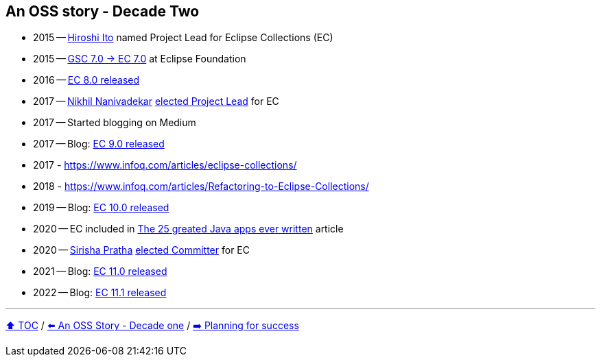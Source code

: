 == An OSS story - Decade Two

* 2015 -- link:https://twitter.com/itohiro73[Hiroshi Ito] named Project Lead for Eclipse Collections (EC)
* 2015 -- link:https://www.infoq.com/news/2016/01/GS-Collections-Eclipse-Foundn/[GSC 7.0 -> EC 7.0] at Eclipse Foundation
* 2016 -- link:https://github.com/eclipse/eclipse-collections/releases/tag/8.0.0[EC 8.0 released]
* 2017 -- link:https://twitter.com/NikhilNanivade[Nikhil Nanivadekar] link:https://projects.eclipse.org/projects/technology.collections/elections/election-nikhil-nanivadekar-project-lead-eclipse-collections[elected Project Lead] for EC
* 2017 -- Started blogging on Medium
* 2017 -- Blog: link:https://donraab.medium.com/nine-features-in-eclipse-collections-9-0-a2ca97dfdf74?source=friends_link&sk=1728577e9ef0b3c03f58791b5bade2be[EC 9.0 released]
* 2017 - https://www.infoq.com/articles/eclipse-collections/
* 2018 - https://www.infoq.com/articles/Refactoring-to-Eclipse-Collections/
* 2019 -- Blog: link:https://medium.com/oracledevs/eclipse-collections-10-0-released-49bae6a4b4c6?source=friends_link&sk=a94837d5317ce2863be2c259fee8db41[EC 10.0 released]
* 2020 -- EC included in link:https://blogs.oracle.com/javamagazine/post/the-top-25-greatest-java-apps-ever-written[The 25 greated Java apps ever written] article
* 2020 -- link:https://twitter.com/sirishapratha[Sirisha Pratha] link:https://projects.eclipse.org/projects/technology.collections/elections/election-sirisha-pratha-committer-eclipse-collections[elected Committer] for EC
* 2021 -- Blog: link:https://donraab.medium.com/eclipse-collections-11-0-released-d14df63f5d1d?source=friends_link&sk=74bad1fcf0f384fba241041c8383502b[EC 11.0 released]
* 2022 -- Blog: link:https://medium.com/javarevisited/eclipse-collections-11-1-released-acca6905585a?source=friends_link&sk=901bc67401466f1d06bb9376f4b1dba2[EC 11.1 released]

---

link:./00_toc.adoc[⬆️ TOC] /
link:A1_oss_story_decadeone.adoc[⬅️ An OSS Story - Decade one] /
link:./A3_planning_success.adoc[➡️ Planning for success]
